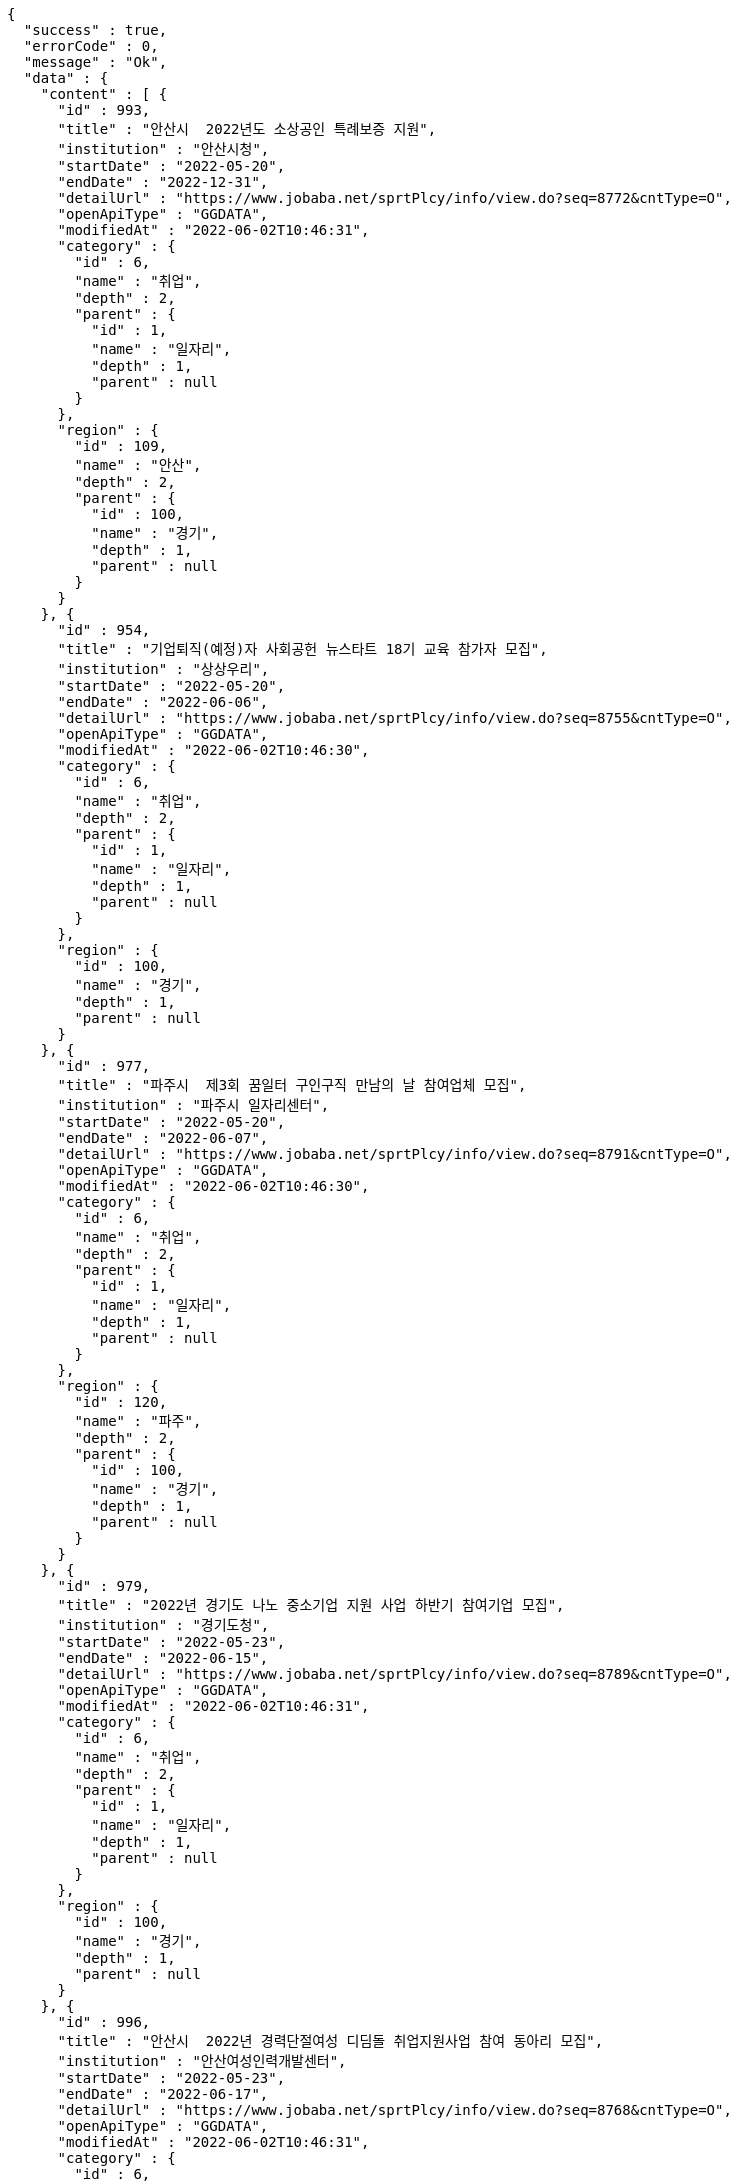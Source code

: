 [source,options="nowrap"]
----
{
  "success" : true,
  "errorCode" : 0,
  "message" : "Ok",
  "data" : {
    "content" : [ {
      "id" : 993,
      "title" : "안산시  2022년도 소상공인 특례보증 지원",
      "institution" : "안산시청",
      "startDate" : "2022-05-20",
      "endDate" : "2022-12-31",
      "detailUrl" : "https://www.jobaba.net/sprtPlcy/info/view.do?seq=8772&cntType=O",
      "openApiType" : "GGDATA",
      "modifiedAt" : "2022-06-02T10:46:31",
      "category" : {
        "id" : 6,
        "name" : "취업",
        "depth" : 2,
        "parent" : {
          "id" : 1,
          "name" : "일자리",
          "depth" : 1,
          "parent" : null
        }
      },
      "region" : {
        "id" : 109,
        "name" : "안산",
        "depth" : 2,
        "parent" : {
          "id" : 100,
          "name" : "경기",
          "depth" : 1,
          "parent" : null
        }
      }
    }, {
      "id" : 954,
      "title" : "기업퇴직(예정)자 사회공헌 뉴스타트 18기 교육 참가자 모집",
      "institution" : "상상우리",
      "startDate" : "2022-05-20",
      "endDate" : "2022-06-06",
      "detailUrl" : "https://www.jobaba.net/sprtPlcy/info/view.do?seq=8755&cntType=O",
      "openApiType" : "GGDATA",
      "modifiedAt" : "2022-06-02T10:46:30",
      "category" : {
        "id" : 6,
        "name" : "취업",
        "depth" : 2,
        "parent" : {
          "id" : 1,
          "name" : "일자리",
          "depth" : 1,
          "parent" : null
        }
      },
      "region" : {
        "id" : 100,
        "name" : "경기",
        "depth" : 1,
        "parent" : null
      }
    }, {
      "id" : 977,
      "title" : "파주시  제3회 꿈일터 구인구직 만남의 날 참여업체 모집",
      "institution" : "파주시 일자리센터",
      "startDate" : "2022-05-20",
      "endDate" : "2022-06-07",
      "detailUrl" : "https://www.jobaba.net/sprtPlcy/info/view.do?seq=8791&cntType=O",
      "openApiType" : "GGDATA",
      "modifiedAt" : "2022-06-02T10:46:30",
      "category" : {
        "id" : 6,
        "name" : "취업",
        "depth" : 2,
        "parent" : {
          "id" : 1,
          "name" : "일자리",
          "depth" : 1,
          "parent" : null
        }
      },
      "region" : {
        "id" : 120,
        "name" : "파주",
        "depth" : 2,
        "parent" : {
          "id" : 100,
          "name" : "경기",
          "depth" : 1,
          "parent" : null
        }
      }
    }, {
      "id" : 979,
      "title" : "2022년 경기도 나노 중소기업 지원 사업 하반기 참여기업 모집",
      "institution" : "경기도청",
      "startDate" : "2022-05-23",
      "endDate" : "2022-06-15",
      "detailUrl" : "https://www.jobaba.net/sprtPlcy/info/view.do?seq=8789&cntType=O",
      "openApiType" : "GGDATA",
      "modifiedAt" : "2022-06-02T10:46:31",
      "category" : {
        "id" : 6,
        "name" : "취업",
        "depth" : 2,
        "parent" : {
          "id" : 1,
          "name" : "일자리",
          "depth" : 1,
          "parent" : null
        }
      },
      "region" : {
        "id" : 100,
        "name" : "경기",
        "depth" : 1,
        "parent" : null
      }
    }, {
      "id" : 996,
      "title" : "안산시  2022년 경력단절여성 디딤돌 취업지원사업 참여 동아리 모집",
      "institution" : "안산여성인력개발센터",
      "startDate" : "2022-05-23",
      "endDate" : "2022-06-17",
      "detailUrl" : "https://www.jobaba.net/sprtPlcy/info/view.do?seq=8768&cntType=O",
      "openApiType" : "GGDATA",
      "modifiedAt" : "2022-06-02T10:46:31",
      "category" : {
        "id" : 6,
        "name" : "취업",
        "depth" : 2,
        "parent" : {
          "id" : 1,
          "name" : "일자리",
          "depth" : 1,
          "parent" : null
        }
      },
      "region" : {
        "id" : 109,
        "name" : "안산",
        "depth" : 2,
        "parent" : {
          "id" : 100,
          "name" : "경기",
          "depth" : 1,
          "parent" : null
        }
      }
    } ],
    "pageable" : {
      "sort" : {
        "empty" : false,
        "sorted" : true,
        "unsorted" : false
      },
      "offset" : 0,
      "pageNumber" : 0,
      "pageSize" : 5,
      "paged" : true,
      "unpaged" : false
    },
    "last" : false,
    "totalPages" : 4,
    "totalElements" : 18,
    "first" : true,
    "size" : 5,
    "number" : 0,
    "sort" : {
      "empty" : false,
      "sorted" : true,
      "unsorted" : false
    },
    "numberOfElements" : 5,
    "empty" : false
  }
}
----